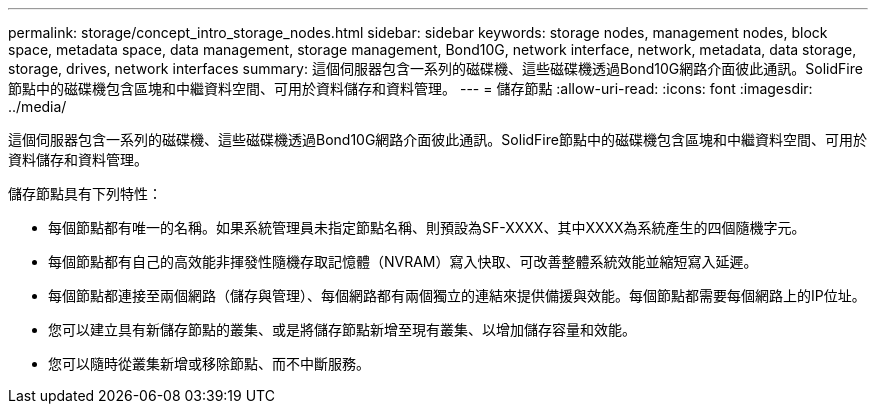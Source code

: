 ---
permalink: storage/concept_intro_storage_nodes.html 
sidebar: sidebar 
keywords: storage nodes, management nodes, block space, metadata space, data management, storage management, Bond10G, network interface, network, metadata, data storage, storage, drives, network interfaces 
summary: 這個伺服器包含一系列的磁碟機、這些磁碟機透過Bond10G網路介面彼此通訊。SolidFire節點中的磁碟機包含區塊和中繼資料空間、可用於資料儲存和資料管理。 
---
= 儲存節點
:allow-uri-read: 
:icons: font
:imagesdir: ../media/


[role="lead"]
這個伺服器包含一系列的磁碟機、這些磁碟機透過Bond10G網路介面彼此通訊。SolidFire節點中的磁碟機包含區塊和中繼資料空間、可用於資料儲存和資料管理。

儲存節點具有下列特性：

* 每個節點都有唯一的名稱。如果系統管理員未指定節點名稱、則預設為SF-XXXX、其中XXXX為系統產生的四個隨機字元。
* 每個節點都有自己的高效能非揮發性隨機存取記憶體（NVRAM）寫入快取、可改善整體系統效能並縮短寫入延遲。
* 每個節點都連接至兩個網路（儲存與管理）、每個網路都有兩個獨立的連結來提供備援與效能。每個節點都需要每個網路上的IP位址。
* 您可以建立具有新儲存節點的叢集、或是將儲存節點新增至現有叢集、以增加儲存容量和效能。
* 您可以隨時從叢集新增或移除節點、而不中斷服務。

